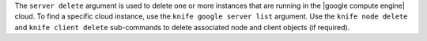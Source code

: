 .. The contents of this file are included in multiple topics.
.. This file describes a command or a sub-command for Knife.
.. This file should not be changed in a way that hinders its ability to appear in multiple documentation sets.


The ``server delete`` argument is used to delete one or more instances that are running in the |google compute engine| cloud. To find a specific cloud instance, use the ``knife google server list`` argument. Use the ``knife node delete`` and ``knife client delete`` sub-commands to delete associated node and client objects (if required).

